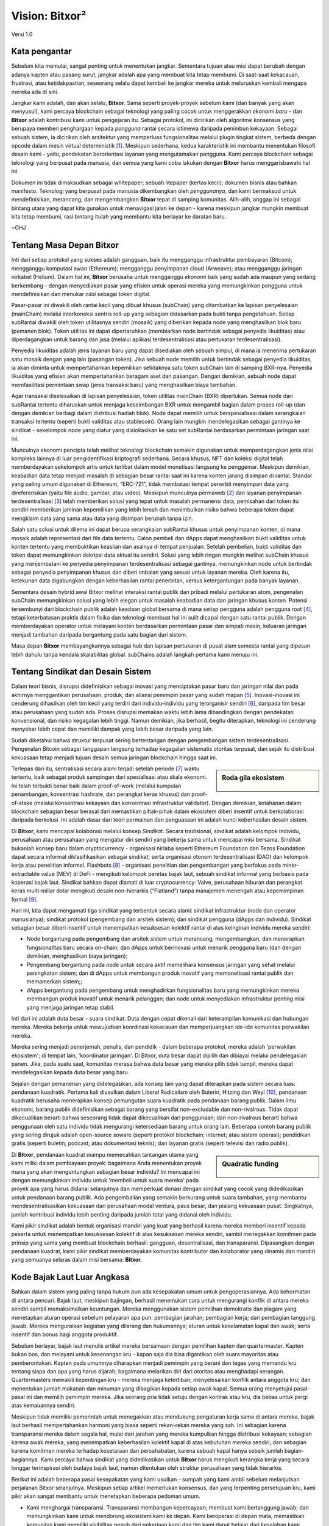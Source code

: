 ###############
Vision: Bitxor²
###############

.. rst-class:: h1centered

   Refleksi Dari Bajak Laut Luar Angkasa

.. figure:: ../../resources/images/handbook/ship\ cover\ blank.png
    :align: center
    :width: 600px

    Versi 1.0

Kata pengantar
**************

Sebelum kita memulai, sangat penting untuk menentukan jangkar. Sementara tujuan atau misi dapat berubah dengan adanya kapten atau pasang surut, jangkar adalah apa yang membuat kita tetap membumi. Di saat-saat kekacauan, frustrasi, atau ketidakpastian, seseorang selalu dapat kembali ke jangkar mereka untuk meluruskan kembali mengapa mereka ada di sini.

Jangkar kami adalah, dan akan selalu, **Bitxor**. Sama seperti proyek-proyek sebelum kami (dan banyak yang akan menyusul), kami percaya blockchain sebagai teknologi yang paling cocok untuk menggerakkan *ekonomi baru* - dan **Bitxor** adalah kontribusi kami untuk pengejaran itu. Sebagai protokol, ini dicirikan oleh algoritme konsensus yang berupaya memberi penghargaan kepada *pengguna* rantai secara istimewa daripada penimbun kekayaan. Sebagai sebuah sistem, ia dicirikan oleh arsitektur yang memperluas fungsionalitas melalui plugin tingkat sistem, berbeda dengan opcode dalam mesin virtual deterministik [1]_. Meskipun sederhana, kedua karakteristik ini membantu menentukan filosofi desain kami - yaitu, pendekatan berorientasi layanan yang mengutamakan pengguna. Kami percaya blockchain sebagai teknologi yang berpusat pada manusia, dan semua yang kami coba lakukan dengan **Bitxor** harus menggarisbawahi hal ini.

Dokumen ini tidak dimaksudkan sebagai whitepaper; sebuah litepaper (kertas kecil); dokumen bisnis atau bahkan manifesto. Teknologi yang berpusat pada manusia dikembangkan oleh *penggunanya*, dan kami bermaksud untuk mendefinisikan, merancang, dan mengembangkan **Bitxor** tepat di samping komunitas. Alih-alih, anggap ini sebagai bintang utara yang dapat kita gunakan untuk menavigasi jalan ke depan - karena meskipun jangkar mungkin membuat kita tetap membumi, rasi bintang itulah yang membantu kita berlayar ke daratan baru.

~GHJ

Tentang Masa Depan Bitxor
**********************************

Inti dari setiap protokol yang sukses adalah gangguan, baik itu mengganggu infrastruktur pembayaran (Bitcoin); mengganggu komputasi awan (Ethereum); mengganggu penyimpanan cloud (Arweave); atau mengganggu jaringan nirkabel (Helium). Dalam hal ini, **Bitxor** berusaha untuk mengganggu *ekonomi* baik yang sudah ada maupun yang sedang berkembang - dengan menyediakan pasar yang efisien untuk operasi mereka yang memungkinkan pengguna untuk mendefinisikan dan menukar *nilai* sebagai token digital.

Pasar-pasar ini diwakili oleh rantai kecil yang dibuat khusus (subChain) yang ditambatkan ke lapisan penyelesaian (mainChain) melalui interkoneksi sentris roll-up yang sebagian didasarkan pada bukti tanpa pengetahuan. Setiap subRantai diwakili oleh token utilitasnya sendiri (mosaik) yang diberikan kepada node yang menghasilkan blok baru (pemanen blok). Token utilitas ini dapat dipertaruhkan (membiarkan node bertindak sebagai penyedia likuiditas) atau diperdagangkan untuk barang dan jasa (melalui aplikasi terdesentralisasi atau pertukaran terdesentralisasi).

Penyedia likuiditas adalah jenis layanan baru yang dapat disediakan oleh sebuah simpul, di mana ia menerima pertukaran satu mosaik dengan yang lain (pasangan token). Jika sebuah node memilih untuk bertindak sebagai penyedia likuiditas, ia akan diminta untuk mempertahankan kepemilikan setidaknya satu token subChain lain di samping BXR-nya. Penyedia likuiditas yang efisien akan mempertahankan beragam aset dan pasangan. Dengan demikian, sebuah node dapat memfasilitasi permintaan swap (jenis transaksi baru) yang menghasilkan biaya tambahan.

Agar transaksi diselesaikan di lapisan penyelesaian, token utilitas mainChain (BXR) diperlukan. Semua node dari subRantai tertentu diharuskan untuk menjaga keseimbangan BXR untuk mengambil bagian dalam proses roll-up (dan dengan demikian berbagi dalam distribusi hadiah blok). Node dapat memilih untuk berspesialisasi dalam serangkaian transaksi tertentu (seperti bukti validitas atau stablecoin). Orang lain mungkin mendelegasikan sebagai gantinya ke sindikat - sekelompok node yang diatur yang dialokasikan ke satu set subRantai berdasarkan permintaan jaringan saat ini.

Munculnya ekonomi pencipta telah melihat teknologi blockchain semakin digunakan untuk memperdagangkan jenis nilai kompleks lainnya di luar pengidentifikasi kriptografi sederhana. Secara khusus, NFT dan koleksi digital telah memberdayakan sekelompok artis untuk terlibat dalam model monetisasi langsung ke penggemar. Meskipun demikian, keabadian data tetap menjadi masalah di sebagian besar rantai saat ini karena konten jarang disimpan di rantai. Standar yang paling umum digunakan di Ethereum, “ERC-721”, tidak membatasi tempat penerbit menyimpan data yang direferensikan (yaitu file audio, gambar, atau video). Meskipun munculnya permaweb [2]_ dan layanan penyimpanan terdesentralisasi [3]_ telah memberikan solusi yang tepat untuk masalah permanensi data, pemisahan dari token itu sendiri memberikan jaminan kepemilikan yang lebih lemah dan menimbulkan risiko bahwa beberapa token dapat mengklaim data yang sama atau data yang disimpan berubah tanpa izin.

Salah satu solusi untuk dilema ini dapat berupa serangkaian subRantai khusus untuk penyimpanan konten, di mana mosaik adalah representasi dari file data tertentu. Calon pembeli dan dApps dapat menghasilkan bukti validitas untuk konten tertentu yang membuktikan keaslian dan asalnya di tempat penjualan. Setelah pembelian, bukti validitas dan token dapat memungkinkan dekripsi data aktual itu sendiri. Solusi yang lebih ringan mungkin melihat subChain khusus yang menjembatani ke penyedia penyimpanan terdesentralisasi sebagai gantinya, memungkinkan node untuk bertindak sebagai penyedia penyimpanan khusus dan diberi imbalan yang sesuai untuk layanan mereka. Oleh karena itu, ketekunan data digabungkan dengan keberhasilan rantai penerbitan, versus ketergantungan pada banyak layanan.

Sementara desain hybrid awal Bitxor melihat interaksi rantai publik dan pribadi melalui pertukaran atom, pengenalan subChain memungkinkan solusi yang lebih elegan untuk masalah keabadian data dan jaringan khusus konten. Potensi tersembunyi dari blockchain publik adalah keadaan global bersama di mana setiap pengguna adalah pengguna root [4]_, tetapi keterbatasan praktis dalam fisika dan teknologi membuat hal ini sulit dicapai dengan satu rantai publik. Dengan memberdayakan operator untuk melayani konten berdasarkan permintaan pasar dan simpati mesin, keluaran jaringan menjadi tambahan daripada bergantung pada satu bagian dari sistem.

Masa depan **Bitxor** membayangkannya sebagai hub dan lapisan pertukaran di pusat alam semesta rantai yang dipesan lebih dahulu tanpa kendala skalabilitas global. subChains adalah langkah pertama kami menuju ini.

Tentang Sindikat dan Desain Sistem
**********************************

Dalam teori bisnis, disrupsi didefinisikan sebagai inovasi yang menciptakan pasar baru dan jaringan nilai dan pada akhirnya menggantikan perusahaan, produk, dan aliansi pemimpin pasar yang sudah mapan [5]_. Inovasi-inovasi ini cenderung dihasilkan oleh tim kecil yang terdiri dari individu-individu yang terorganisir sendiri [6]_, daripada tim besar atau perusahaan yang sudah ada. Proses disrupsi memakan waktu lebih lama dibandingkan dengan pendekatan konvensional, dan risiko kegagalan lebih tinggi. Namun demikian, jika berhasil, begitu diterapkan, teknologi ini cenderung menyebar lebih cepat dan memiliki dampak yang lebih besar daripada yang lain.

Sudah diketahui bahwa struktur terpusat sering bertentangan dengan pengembangan sistem terdesentralisasi. Pengenalan Bitcoin sebagai tanggapan langsung terhadap kegagalan sistematis otoritas terpusat, dan sejak itu distribusi kekuasaan tetap menjadi tujuan desain semua jaringan blockchain hingga saat ini.

.. sidebar:: Roda gila ekosistem

    .. figure:: ../../resources/images/handbook/Bitxor\ Venn\ Diagram\ 1.png
        :align: center
        :width: 600px

Terlepas dari itu, sentralisasi secara alami terjadi setelah periode [7]_ waktu tertentu, baik sebagai produk sampingan dari spesialisasi atau skala ekonomi. Ini telah terbukti benar baik dalam proof-of-work (melalui kumpulan penambangan, konsentrasi hashrate, dan perangkat keras khusus) dan proof-of-stake (melalui konsentrasi kekayaan dan konsentrasi infrastruktur validator). Dengan demikian, ketahanan dalam blockchain sebagian besar berasal dari memastikan pihak-pihak dalam ekosistem diberi insentif untuk berkolaborasi daripada berkolusi. Ini adalah dasar dari teori permainan dan penguasaan ini adalah kunci keberhasilan desain sistem.

Di **Bitxor**, kami mencapai kolaborasi melalui konsep *Sindikat*. Secara tradisional, sindikat adalah kelompok individu, perusahaan atau perusahaan yang mengatur diri sendiri yang bekerja sama untuk mencapai misi bersama. Sindikat bukanlah konsep baru dalam cryptocurrency - organisasi nirlaba seperti Ethereum Foundation dan Tezos Foundation dapat secara informal diklasifikasikan sebagai sindikat; serta organisasi otonom terdesentralisasi (DAO) dan kelompok kerja atau penelitian informal. Flashbots [8]_ - organisasi penelitian dan pengembangan yang berfokus pada miner-extractable value (MEV) di DeFi - mengikuti kelompok peretas bajak laut, sebuah sindikat informal yang berbasis pada koperasi bajak laut. Sindikat bahkan dapat diamati di luar cryptocurrency: Valve, perusahaan hiburan dan perangkat keras multi-miliar dolar mengikuti desain non-hierarkis (“Flatland”) tanpa manajemen menengah atau kepemimpinan formal [9]_.

Hari ini, kita dapat mengamati tiga sindikat yang terbentuk secara alami: sindikat infrastruktur (node ​​dan operator manusianya); sindikat protokol (pengembang dan arsitek sistem); dan sindikat pengguna (dApps dan individu). Sindikat sebagian besar diberi insentif untuk menempatkan kesuksesan kolektif rantai di atas keinginan individu mereka sendiri:

* Node bergantung pada pengembang dan arsitek sistem untuk merancang, mengembangkan, dan menerapkan fungsionalitas baru secara on-chain; dan dApps untuk berinovasi untuk menarik pengguna baru (dan dengan demikian, menghasilkan biaya jaringan);
* Pengembang bergantung pada node untuk secara aktif memelihara konsensus jaringan yang sehat melalui peningkatan sistem; dan di dApps untuk membangun produk inovatif yang memonetisasi rantai publik dan memamerkan sistem;;
* dApps bergantung pada pengembang untuk menghadirkan fungsionalitas baru yang memungkinkan mereka membangun produk inovatif untuk menarik pelanggan; dan node untuk menyediakan infrastruktur penting misi yang menjaga jaringan tetap stabil.

Inti dari ini adalah duta besar - suara sindikat. Duta dengan cepat dikenali dari keterampilan komunikasi dan hubungan mereka. Mereka bekerja untuk mewujudkan koordinasi kekacauan dan memperjuangkan ide-ide komunitas perwakilan mereka.

Mereka sering menjadi penerjemah, penulis, dan pendidik - dalam beberapa protokol, mereka adalah 'perwakilan ekosistem'; di tempat lain, 'koordinator jaringan'. Di Bitxor, duta besar dapat dipilih dan dibiayai melalui pendelegasian panen. Jika, pada suatu saat, komunitas merasa bahwa duta besar yang mereka pilih tidak tampil, mereka dapat mendelegasikan kepada duta besar yang baru.

Sejalan dengan pemanenan yang didelegasikan, ada konsep lain yang dapat diterapkan pada sistem secara luas: pendanaan kuadratik. Pertama kali diusulkan dalam Liberal Radicalism oleh Buterin, Hitzing dan Weyl [10]_, pendanaan kuadratik berusaha menerapkan konsep pemungutan suara kuadratik pada pendanaan barang publik. Dalam ilmu ekonomi, barang publik didefinisikan sebagai barang yang bersifat non-excludable dan non-rivalrous. Tidak dapat dikecualikan berarti bahwa seseorang tidak dapat dikecualikan dari penggunaan; dan non-rivalrous berarti bahwa penggunaan oleh satu individu tidak mengurangi ketersediaan barang untuk orang lain. Beberapa contoh barang publik yang sering dirujuk adalah open-source soware (seperti protokol blockchain; internet; atau sistem operasi); pendidikan gratis (seperti buletin; podcast; atau dokumentasi teknis); dan layanan gratis (seperti televisi dan radio publik).

.. sidebar:: Quadratic funding

    .. figure:: ../../resources/images/handbook/Syndicate\ Matching\ dark.png
        :align: center
        :width: 600px

Di **Bitxor**, pendanaan kuadrat mampu memecahkan tantangan utama yang kami miliki dalam pembiayaan proyek: bagaimana Anda menentukan proyek mana yang akan menguntungkan sebagian besar individu? Ini mencapai ini dengan memungkinkan individu untuk 'membeli untuk suara mereka' pada proyek apa yang harus didanai selanjutnya dan memperkuat donasi dengan sindikat yang cocok yang didedikasikan untuk pendanaan barang publik. Ada pengembalian yang semakin berkurang untuk suara tambahan, yang membantu mendesentralisasikan kekuasaan dari perusahaan modal ventura, paus besar, dan pialang kekuasaan pusat. Singkatnya, jumlah kontribusi individu lebih penting daripada jumlah total yang didanai oleh individu.

Kami pikir sindikat adalah bentuk organisasi mandiri yang kuat yang berhasil karena mereka memberi insentif kepada peserta untuk menempatkan kesuksesan kolektif di atas kesuksesan mereka sendiri, sambil menegakkan komitmen pada prinsip yang sama yang membuat blockchain berhasil: gangguan, desentralisasi, dan transparansi. Dipasangkan dengan pendanaan kuadrat, kami pikir sindikat memberdayakan komunitas kontributor dan kolaborator yang dinamis dan mandiri yang semuanya selaras dalam misi bersama: **Bitxor**.

Kode Bajak Laut Luar Angkasa
****************************

Bahkan dalam sistem yang paling tanpa hukum pun ada kesepakatan umum untuk pengoperasiannya. Ada kehormatan di antara pencuri. Bajak laut, meskipun bajingan, berhasil menemukan cara untuk mengurangi konflik di antara mereka sendiri sambil memaksimalkan keuntungan. Mereka menggunakan sistem pemilihan demokratis dan piagam yang menetapkan aturan operasi sebelum pelayaran apa pun: pembagian jarahan; pembagian kerja; dan pembagian tanggung jawab. Mereka menguraikan kegiatan yang dilarang dan hukumannya; aturan untuk keselamatan kapal dan awak; serta insentif dan bonus bagi anggota produktif.

Sebelum berlayar, bajak laut menulis artikel mereka bersamaan dengan pemilihan kapten dan quartermaster. Kapten bukan bos, dan melayani untuk kesenangan kru - kapan saja dia bisa digantikan oleh suara mayoritas atau pemberontakan. Kapten pada umumnya diharapkan menjadi pemimpin yang berani dan tegas yang memandu kru tentang siapa dan apa yang harus dijarah; bagaimana melarikan diri dari otoritas atau menghadapi serangan. Quartermasters mewakili kepentingan kru - mereka menjaga ketertiban; menyelesaikan konflik antara anggota kru; dan menentukan jumlah makanan dan minuman yang dibagikan kepada setiap awak kapal. Semua orang menyetujui pasal-pasal ini dan memilih pemimpin mereka. Jika seorang pria tidak setuju dengan kontrak atau kru, dia bebas untuk pergi atas kemauannya sendiri.

Meskipun tidak memiliki pemerintah untuk menegakkan atau mendukung pengaturan kerja sama di antara mereka, bajak laut berhasil mempertahankan harmoni yang biasa seperti rekan-rekan mereka yang sah. Ini sebagian karena transparansi mereka dalam segala hal, mulai dari jarahan yang mereka kumpulkan hingga distribusi kekayaan; sebagian karena awak mereka, yang menempatkan keberhasilan kolektif kapal di atas kebutuhan mereka sendiri; dan sebagian karena komitmen mereka terhadap kesetaraan dan persahabatan, karena sebuah kapal hanya sebaik jumlah bagian-bagiannya. Kami percaya bahwa sindikat yang didedikasikan untuk **Bitxor** harus mengikuti kerangka kerja yang secara longgar terinspirasi oleh budaya bajak laut, namun ditentukan oleh struktur perusahaan yang tidak hierarkis.

Berikut ini adalah beberapa pasal kesepakatan yang kami usulkan - sumpah yang kami ambil sebelum melanjutkan perjalanan Bitxor selanjutnya. Meskipun setiap artikel memerlukan konsensus, dan yang terpenting persetujuan kru, kami pikir akan sangat membantu untuk menetapkan beberapa pedoman umum.

* Kami menghargai transparansi. Transparansi membangun kepercayaan; membuat kami bertanggung jawab; dan memungkinkan kami untuk mendorong ekosistem kami ke depan. Kami beroperasi di depan mata, memastikan komunitas kami memiliki visibilitas penuh dari pekerjaan kami dan tim kami dapat belajar dari kesalahan kami sendiri. Kami berbagi informasi secara terbuka, luas, dan sengaja - tentang hal-hal yang telah kami pelajari; kesalahan yang kami buat; ide yang kami pikirkan dan yang sedang kami kerjakan. Hampir setiap dokumen sepenuhnya terbuka untuk dibaca dan dikomentari siapa saja; setiap keputusan strategi; setiap analisis; setiap produk atau uji fitur. Kami menggunakan alat yang selaras dengan nilai-nilai kami (Git, Discord) dan memberdayakan ekosistem untuk bekerja bersama kami.
* Kami percaya pada kebebasan finansial. Kami beroperasi dengan pendekatan berbasis formula untuk kompensasi yang langsung terlihat oleh semua orang. Kami memasangkan gaji yang kompetitif dan setara pasar dengan paket manfaat yang berlimpah. Kami percaya setiap anggota harus memiliki kepentingan dalam apa yang kami bangun, itulah sebabnya kami menyertakan jadwal token vesting di semua paket kompensasi.
* Kami adalah tim juara. Kami bukan keluarga - kami memilih pemain kami. Kami memiliki harapan yang tinggi untuk kinerja dan hasil. Jika seseorang tidak menaikkan rata-rata, kami secara aktif melatih dan mengembangkan. Kami memiliki budaya kerja yang intens, terkadang kacau dan secara teratur didorong keluar dari zona nyaman kami - yang memungkinkan kami untuk tumbuh, baik sebagai individu maupun tim. Kami berharap tim kami mendapatkan tempat duduk mereka di kapal dan mempertahankannya.
* Kami mencari bintang rock. Kami mengambil langkah-langkah luar biasa untuk memastikan kami memiliki talenta terbaik di setiap kursi. Kami menyukai orang-orang yang "Berbentuk T" - generalis (sangat terampil dalam berbagai hal berharga) tetapi juga ahli (di antara yang terbaik di bidangnya dalam disiplin yang sempit). Kami hanya bekerja bersama orang-orang yang lebih mampu dari diri kami sendiri, tidak kurang. Kami percaya bakat adalah faktor terpenting dalam kesuksesan kami, dan kami berharap seluruh kru bertanggung jawab dalam meningkatkan rata-rata tim. Kinerja yang luar biasa dipenuhi dengan paket pesangon yang murah hati.
* Kami fokus. Misi Bitxor adalah untuk mengganggu pasar dan mewujudkan kesetaraan peluang. Kami adalah kru yang berfokus pada teknik, pertama dan terutama - jika keahlian Anda bukan dalam menulis kode, maka setiap energi yang Anda miliki harus digunakan untuk memahami teknologi di balik sistem kami.

Dalam segala hal, kami melayani **Bitxor**, pertama dan terutama.

.. rubric:: Footnotes

.. [1] Griffin Ichiba Hotchkiss, Andrei Maiboroda, and Paul Wackerow, “ETHEREUM VIRTUAL MACHINE (EVM)”, accessed June 7, 2021, https://ethereum.org/en/developers/docs/evm/

.. [2] "Store Data, Permanently", Arweave home page, 2020, https://www.arweave.org/

.. [3] David Vorick et al., "Decentralized Internet for a Free Future", Home page, Skynet, 2021, https://siasky.net/

.. [4] Balaji S. Srinivasan, "Yes, You May Need a Blockchain", Blog post, Balaji S. Srinivasan, May 14, 2019, https://balajis.com/yes-you-may-need-a-blockchain/

.. [5] Clayton M. Christensen, Michael E. Raynor, and Rory McDonald, "What Is Disruptive Innovation?", *Harvard Business Review*, December 2015, https://hbr.org/2015/12/what-is-disruptive-innovation

.. [6] Lingfei Wu, Wang Dashun, and James A. Evans, "Large Teams Develop and Small Teams Disrupt Science and Technology", *Nature* 566 (2019): 378–2, https://par.nsf.gov/servlets/purl/10109889

.. [7] Aaron Shaw and Benjamin Mako Hill, "Laboratories of Oligarchy? How the Iron Law Extends to Peer Production", *Arxiv*, 2014, https://arxiv.org/ftp/arxiv/papers/1407/1407.0323.pdf

.. [8] Flashbots, software repository, github.com/flashbots, 2021, https://github.com/flashbots/pm

.. [9] Phanish Puranam and Dorthe Døjbak Håkonsson, "Valve’s Way", *Journal of Organization Design* 4, no. 2 (June 2015): 2–, https://www.researchgate.net/publication/282395703_Valve%27s_Way

.. [10] Vitalik Buterin, Zoë Hitzig, and E. Glen Weyl, "Liberal Radicalism: A Flexible Design for Philanthropic Matching Funds", *Available at SSRN 3243656*, 2018, https://www.gwern.net/docs/economics/2018-buterin.pdf
